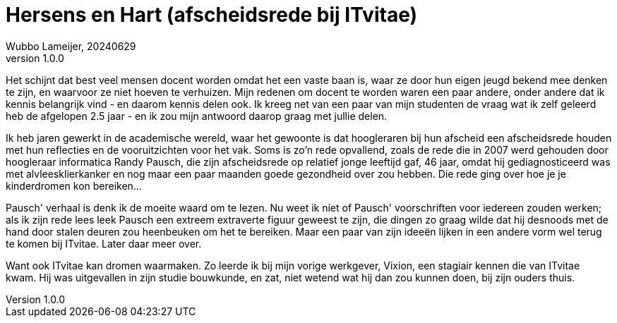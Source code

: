 # Hersens en Hart (afscheidsrede bij ITvitae)
Wubbo Lameijer, 20240629
v1.0.0

Het schijnt dat best veel mensen docent worden omdat het een vaste baan is, waar ze door hun eigen jeugd bekend mee denken te zijn, en waarvoor ze niet hoeven te verhuizen. Mijn redenen om docent te worden waren een paar andere, onder andere dat ik kennis belangrijk vind - en daarom kennis delen ook. Ik kreeg net van een paar van mijn studenten de vraag wat ik zelf geleerd heb de afgelopen 2.5 jaar - en ik zou mijn antwoord daarop graag met jullie delen.

Ik heb jaren gewerkt in de academische wereld, waar het gewoonte is dat hoogleraren bij hun afscheid een afscheidsrede houden met hun reflecties en de vooruitzichten voor het vak. Soms is zo'n rede opvallend, zoals de rede die in 2007 werd gehouden door hoogleraar informatica Randy Pausch, die zijn afscheidsrede op relatief jonge leeftijd gaf, 46 jaar, omdat hij gediagnosticeerd was met alvleesklierkanker en nog maar een paar maanden goede gezondheid over zou hebben. Die rede ging over hoe je je kinderdromen kon bereiken...

Pausch' verhaal is denk ik de moeite waard om te lezen. Nu weet ik niet of Pausch' voorschriften voor iedereen zouden werken; als ik zijn rede lees leek Pausch een extreem extraverte figuur geweest te zijn, die dingen zo graag wilde dat hij desnoods met de hand door stalen deuren zou heenbeuken om het te bereiken. Maar een paar van zijn ideeën lijken in een andere vorm wel terug te komen bij ITvitae. Later daar meer over.

Want ook ITvitae kan dromen waarmaken. Zo leerde ik bij mijn vorige werkgever, Vixion, een stagiair kennen die van ITvitae kwam. Hij was uitgevallen in zijn studie bouwkunde, en zat, niet wetend wat hij dan zou kunnen doen, bij zijn ouders thuis. 

